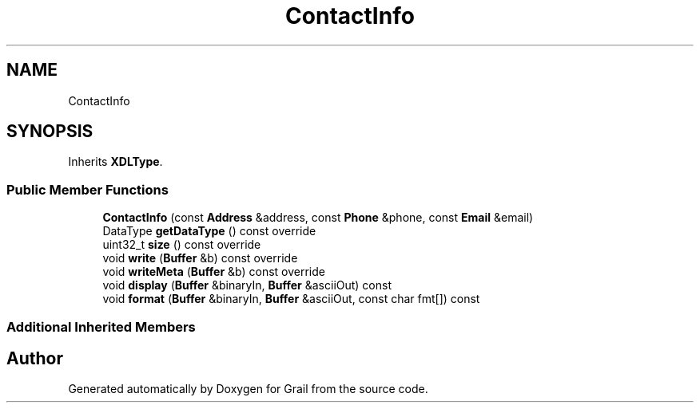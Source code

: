 .TH "ContactInfo" 3 "Tue Jul 6 2021" "Version 1.0" "Grail" \" -*- nroff -*-
.ad l
.nh
.SH NAME
ContactInfo
.SH SYNOPSIS
.br
.PP
.PP
Inherits \fBXDLType\fP\&.
.SS "Public Member Functions"

.in +1c
.ti -1c
.RI "\fBContactInfo\fP (const \fBAddress\fP &address, const \fBPhone\fP &phone, const \fBEmail\fP &email)"
.br
.ti -1c
.RI "DataType \fBgetDataType\fP () const override"
.br
.ti -1c
.RI "uint32_t \fBsize\fP () const override"
.br
.ti -1c
.RI "void \fBwrite\fP (\fBBuffer\fP &b) const override"
.br
.ti -1c
.RI "void \fBwriteMeta\fP (\fBBuffer\fP &b) const override"
.br
.ti -1c
.RI "void \fBdisplay\fP (\fBBuffer\fP &binaryIn, \fBBuffer\fP &asciiOut) const"
.br
.ti -1c
.RI "void \fBformat\fP (\fBBuffer\fP &binaryIn, \fBBuffer\fP &asciiOut, const char fmt[]) const"
.br
.in -1c
.SS "Additional Inherited Members"


.SH "Author"
.PP 
Generated automatically by Doxygen for Grail from the source code\&.
